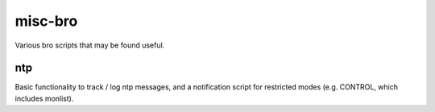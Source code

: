 misc-bro
==========
Various bro scripts that may be found useful.

ntp
---
Basic functionality to track / log ntp messages, and a notification script for restricted modes (e.g. CONTROL, which includes monlist).

